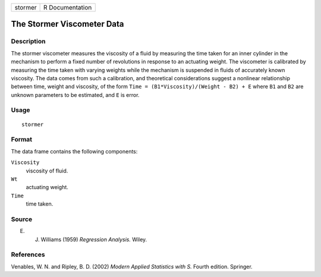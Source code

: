 +---------+-----------------+
| stormer | R Documentation |
+---------+-----------------+

The Stormer Viscometer Data
---------------------------

Description
~~~~~~~~~~~

The stormer viscometer measures the viscosity of a fluid by measuring
the time taken for an inner cylinder in the mechanism to perform a fixed
number of revolutions in response to an actuating weight. The viscometer
is calibrated by measuring the time taken with varying weights while the
mechanism is suspended in fluids of accurately known viscosity. The data
comes from such a calibration, and theoretical considerations suggest a
nonlinear relationship between time, weight and viscosity, of the form
``Time = (B1*Viscosity)/(Weight - B2) + E`` where ``B1`` and ``B2`` are
unknown parameters to be estimated, and ``E`` is error.

Usage
~~~~~

::

    stormer

Format
~~~~~~

The data frame contains the following components:

``Viscosity``
    viscosity of fluid.

``Wt``
    actuating weight.

``Time``
    time taken.

Source
~~~~~~

E. J. Williams (1959) *Regression Analysis.* Wiley.

References
~~~~~~~~~~

Venables, W. N. and Ripley, B. D. (2002) *Modern Applied Statistics with
S.* Fourth edition. Springer.
